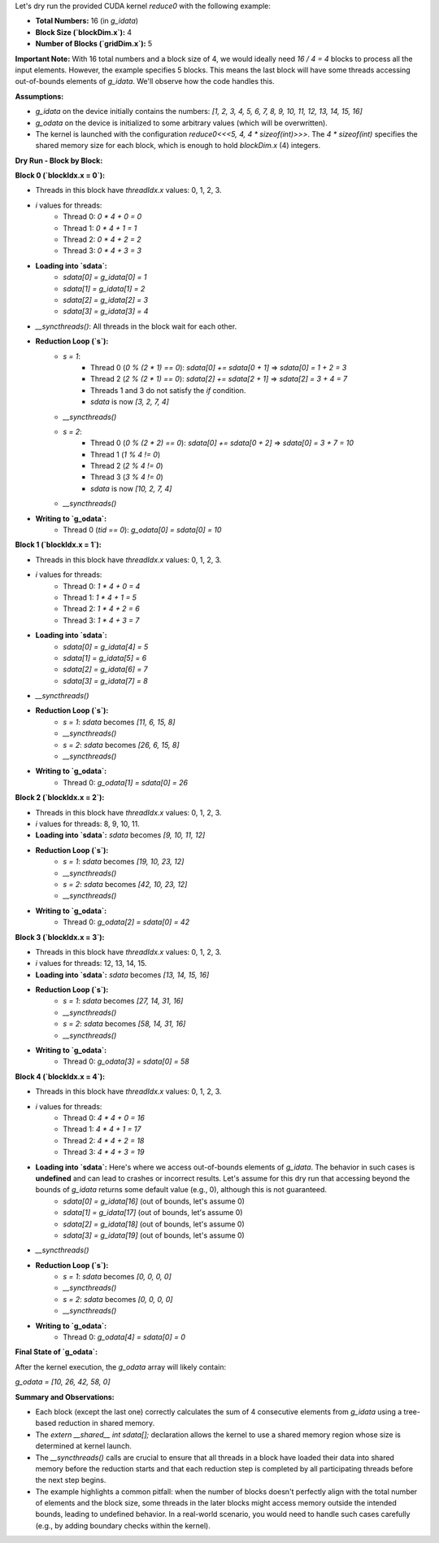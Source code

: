 Let's dry run the provided CUDA kernel `reduce0` with the following example:

* **Total Numbers:** 16 (in `g_idata`)
* **Block Size (`blockDim.x`):** 4
* **Number of Blocks (`gridDim.x`):** 5

**Important Note:** With 16 total numbers and a block size of 4, we would ideally need `16 / 4 = 4` blocks to process all the input elements. However, the example specifies 5 blocks. This means the last block will have some threads accessing out-of-bounds elements of `g_idata`. We'll observe how the code handles this.

**Assumptions:**

* `g_idata` on the device initially contains the numbers: `[1, 2, 3, 4, 5, 6, 7, 8, 9, 10, 11, 12, 13, 14, 15, 16]`
* `g_odata` on the device is initialized to some arbitrary values (which will be overwritten).
* The kernel is launched with the configuration `reduce0<<<5, 4, 4 * sizeof(int)>>>`. The `4 * sizeof(int)` specifies the shared memory size for each block, which is enough to hold `blockDim.x` (4) integers.

**Dry Run - Block by Block:**

**Block 0 (`blockIdx.x = 0`):**

* Threads in this block have `threadIdx.x` values: 0, 1, 2, 3.
* `i` values for threads:
    * Thread 0: `0 * 4 + 0 = 0`
    * Thread 1: `0 * 4 + 1 = 1`
    * Thread 2: `0 * 4 + 2 = 2`
    * Thread 3: `0 * 4 + 3 = 3`
* **Loading into `sdata`:**
    * `sdata[0] = g_idata[0] = 1`
    * `sdata[1] = g_idata[1] = 2`
    * `sdata[2] = g_idata[2] = 3`
    * `sdata[3] = g_idata[3] = 4`
* `__syncthreads()`: All threads in the block wait for each other.
* **Reduction Loop (`s`):**
    * `s = 1`:
        * Thread 0 (`0 % (2 * 1) == 0`): `sdata[0] += sdata[0 + 1]` => `sdata[0] = 1 + 2 = 3`
        * Thread 2 (`2 % (2 * 1) == 0`): `sdata[2] += sdata[2 + 1]` => `sdata[2] = 3 + 4 = 7`
        * Threads 1 and 3 do not satisfy the `if` condition.
        * `sdata` is now `[3, 2, 7, 4]`
    * `__syncthreads()`
    * `s = 2`:
        * Thread 0 (`0 % (2 * 2) == 0`): `sdata[0] += sdata[0 + 2]` => `sdata[0] = 3 + 7 = 10`
        * Thread 1 (`1 % 4 != 0`)
        * Thread 2 (`2 % 4 != 0`)
        * Thread 3 (`3 % 4 != 0`)
        * `sdata` is now `[10, 2, 7, 4]`
    * `__syncthreads()`
* **Writing to `g_odata`:**
    * Thread 0 (`tid == 0`): `g_odata[0] = sdata[0] = 10`

**Block 1 (`blockIdx.x = 1`):**

* Threads in this block have `threadIdx.x` values: 0, 1, 2, 3.
* `i` values for threads:
    * Thread 0: `1 * 4 + 0 = 4`
    * Thread 1: `1 * 4 + 1 = 5`
    * Thread 2: `1 * 4 + 2 = 6`
    * Thread 3: `1 * 4 + 3 = 7`
* **Loading into `sdata`:**
    * `sdata[0] = g_idata[4] = 5`
    * `sdata[1] = g_idata[5] = 6`
    * `sdata[2] = g_idata[6] = 7`
    * `sdata[3] = g_idata[7] = 8`
* `__syncthreads()`
* **Reduction Loop (`s`):**
    * `s = 1`: `sdata` becomes `[11, 6, 15, 8]`
    * `__syncthreads()`
    * `s = 2`: `sdata` becomes `[26, 6, 15, 8]`
    * `__syncthreads()`
* **Writing to `g_odata`:**
    * Thread 0: `g_odata[1] = sdata[0] = 26`

**Block 2 (`blockIdx.x = 2`):**

* Threads in this block have `threadIdx.x` values: 0, 1, 2, 3.
* `i` values for threads: 8, 9, 10, 11.
* **Loading into `sdata`:** `sdata` becomes `[9, 10, 11, 12]`
* **Reduction Loop (`s`):**
    * `s = 1`: `sdata` becomes `[19, 10, 23, 12]`
    * `__syncthreads()`
    * `s = 2`: `sdata` becomes `[42, 10, 23, 12]`
    * `__syncthreads()`
* **Writing to `g_odata`:**
    * Thread 0: `g_odata[2] = sdata[0] = 42`

**Block 3 (`blockIdx.x = 3`):**

* Threads in this block have `threadIdx.x` values: 0, 1, 2, 3.
* `i` values for threads: 12, 13, 14, 15.
* **Loading into `sdata`:** `sdata` becomes `[13, 14, 15, 16]`
* **Reduction Loop (`s`):**
    * `s = 1`: `sdata` becomes `[27, 14, 31, 16]`
    * `__syncthreads()`
    * `s = 2`: `sdata` becomes `[58, 14, 31, 16]`
    * `__syncthreads()`
* **Writing to `g_odata`:**
    * Thread 0: `g_odata[3] = sdata[0] = 58`

**Block 4 (`blockIdx.x = 4`):**

* Threads in this block have `threadIdx.x` values: 0, 1, 2, 3.
* `i` values for threads:
    * Thread 0: `4 * 4 + 0 = 16`
    * Thread 1: `4 * 4 + 1 = 17`
    * Thread 2: `4 * 4 + 2 = 18`
    * Thread 3: `4 * 4 + 3 = 19`
* **Loading into `sdata`:** Here's where we access out-of-bounds elements of `g_idata`. The behavior in such cases is **undefined** and can lead to crashes or incorrect results. Let's assume for this dry run that accessing beyond the bounds of `g_idata` returns some default value (e.g., 0), although this is not guaranteed.
    * `sdata[0] = g_idata[16]` (out of bounds, let's assume 0)
    * `sdata[1] = g_idata[17]` (out of bounds, let's assume 0)
    * `sdata[2] = g_idata[18]` (out of bounds, let's assume 0)
    * `sdata[3] = g_idata[19]` (out of bounds, let's assume 0)
* `__syncthreads()`
* **Reduction Loop (`s`):**
    * `s = 1`: `sdata` becomes `[0, 0, 0, 0]`
    * `__syncthreads()`
    * `s = 2`: `sdata` becomes `[0, 0, 0, 0]`
    * `__syncthreads()`
* **Writing to `g_odata`:**
    * Thread 0: `g_odata[4] = sdata[0] = 0`

**Final State of `g_odata`:**

After the kernel execution, the `g_odata` array will likely contain:

`g_odata = [10, 26, 42, 58, 0]`

**Summary and Observations:**

* Each block (except the last one) correctly calculates the sum of 4 consecutive elements from `g_idata` using a tree-based reduction in shared memory.
* The `extern __shared__ int sdata[];` declaration allows the kernel to use a shared memory region whose size is determined at kernel launch.
* The `__syncthreads()` calls are crucial to ensure that all threads in a block have loaded their data into shared memory before the reduction starts and that each reduction step is completed by all participating threads before the next step begins.
* The example highlights a common pitfall: when the number of blocks doesn't perfectly align with the total number of elements and the block size, some threads in the later blocks might access memory outside the intended bounds, leading to undefined behavior. In a real-world scenario, you would need to handle such cases carefully (e.g., by adding boundary checks within the kernel).